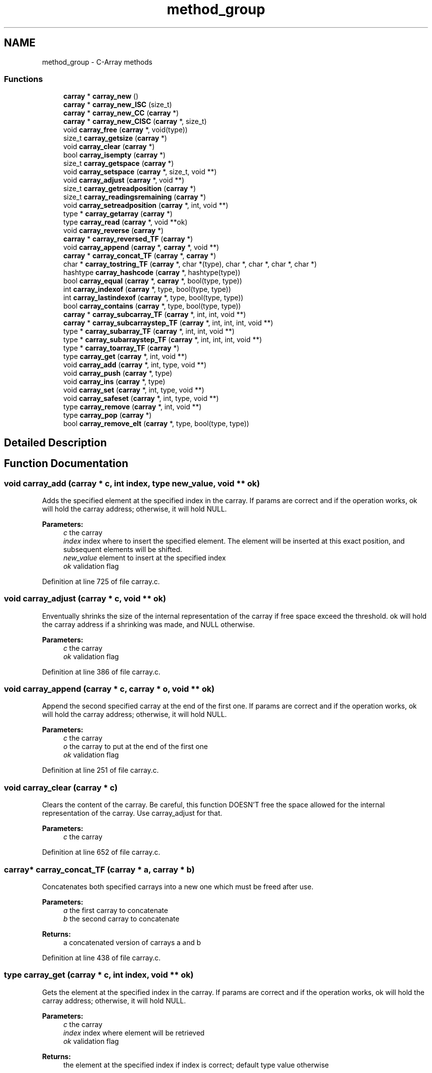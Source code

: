 .TH "method_group" 3 "Mon Sep 25 2017" "Version 0.1.3" "C-Array" \" -*- nroff -*-
.ad l
.nh
.SH NAME
method_group \- C-Array methods
.SS "Functions"

.in +1c
.ti -1c
.RI "\fBcarray\fP * \fBcarray_new\fP ()"
.br
.ti -1c
.RI "\fBcarray\fP * \fBcarray_new_ISC\fP (size_t)"
.br
.ti -1c
.RI "\fBcarray\fP * \fBcarray_new_CC\fP (\fBcarray\fP *)"
.br
.ti -1c
.RI "\fBcarray\fP * \fBcarray_new_CISC\fP (\fBcarray\fP *, size_t)"
.br
.ti -1c
.RI "void \fBcarray_free\fP (\fBcarray\fP *, void(type))"
.br
.ti -1c
.RI "size_t \fBcarray_getsize\fP (\fBcarray\fP *)"
.br
.ti -1c
.RI "void \fBcarray_clear\fP (\fBcarray\fP *)"
.br
.ti -1c
.RI "bool \fBcarray_isempty\fP (\fBcarray\fP *)"
.br
.ti -1c
.RI "size_t \fBcarray_getspace\fP (\fBcarray\fP *)"
.br
.ti -1c
.RI "void \fBcarray_setspace\fP (\fBcarray\fP *, size_t, void **)"
.br
.ti -1c
.RI "void \fBcarray_adjust\fP (\fBcarray\fP *, void **)"
.br
.ti -1c
.RI "size_t \fBcarray_getreadposition\fP (\fBcarray\fP *)"
.br
.ti -1c
.RI "size_t \fBcarray_readingsremaining\fP (\fBcarray\fP *)"
.br
.ti -1c
.RI "void \fBcarray_setreadposition\fP (\fBcarray\fP *, int, void **)"
.br
.ti -1c
.RI "type * \fBcarray_getarray\fP (\fBcarray\fP *)"
.br
.ti -1c
.RI "type \fBcarray_read\fP (\fBcarray\fP *, void **ok)"
.br
.ti -1c
.RI "void \fBcarray_reverse\fP (\fBcarray\fP *)"
.br
.ti -1c
.RI "\fBcarray\fP * \fBcarray_reversed_TF\fP (\fBcarray\fP *)"
.br
.ti -1c
.RI "void \fBcarray_append\fP (\fBcarray\fP *, \fBcarray\fP *, void **)"
.br
.ti -1c
.RI "\fBcarray\fP * \fBcarray_concat_TF\fP (\fBcarray\fP *, \fBcarray\fP *)"
.br
.ti -1c
.RI "char * \fBcarray_tostring_TF\fP (\fBcarray\fP *, char *(type), char *, char *, char *, char *)"
.br
.ti -1c
.RI "hashtype \fBcarray_hashcode\fP (\fBcarray\fP *, hashtype(type))"
.br
.ti -1c
.RI "bool \fBcarray_equal\fP (\fBcarray\fP *, \fBcarray\fP *, bool(type, type))"
.br
.ti -1c
.RI "int \fBcarray_indexof\fP (\fBcarray\fP *, type, bool(type, type))"
.br
.ti -1c
.RI "int \fBcarray_lastindexof\fP (\fBcarray\fP *, type, bool(type, type))"
.br
.ti -1c
.RI "bool \fBcarray_contains\fP (\fBcarray\fP *, type, bool(type, type))"
.br
.ti -1c
.RI "\fBcarray\fP * \fBcarray_subcarray_TF\fP (\fBcarray\fP *, int, int, void **)"
.br
.ti -1c
.RI "\fBcarray\fP * \fBcarray_subcarraystep_TF\fP (\fBcarray\fP *, int, int, int, void **)"
.br
.ti -1c
.RI "type * \fBcarray_subarray_TF\fP (\fBcarray\fP *, int, int, void **)"
.br
.ti -1c
.RI "type * \fBcarray_subarraystep_TF\fP (\fBcarray\fP *, int, int, int, void **)"
.br
.ti -1c
.RI "type * \fBcarray_toarray_TF\fP (\fBcarray\fP *)"
.br
.ti -1c
.RI "type \fBcarray_get\fP (\fBcarray\fP *, int, void **)"
.br
.ti -1c
.RI "void \fBcarray_add\fP (\fBcarray\fP *, int, type, void **)"
.br
.ti -1c
.RI "void \fBcarray_push\fP (\fBcarray\fP *, type)"
.br
.ti -1c
.RI "void \fBcarray_ins\fP (\fBcarray\fP *, type)"
.br
.ti -1c
.RI "void \fBcarray_set\fP (\fBcarray\fP *, int, type, void **)"
.br
.ti -1c
.RI "void \fBcarray_safeset\fP (\fBcarray\fP *, int, type, void **)"
.br
.ti -1c
.RI "type \fBcarray_remove\fP (\fBcarray\fP *, int, void **)"
.br
.ti -1c
.RI "type \fBcarray_pop\fP (\fBcarray\fP *)"
.br
.ti -1c
.RI "bool \fBcarray_remove_elt\fP (\fBcarray\fP *, type, bool(type, type))"
.br
.in -1c
.SH "Detailed Description"
.PP 

.SH "Function Documentation"
.PP 
.SS "void carray_add (\fBcarray\fP * c, int index, type new_value, void ** ok)"
Adds the specified element at the specified index in the carray\&. If params are correct and if the operation works, ok will hold the carray address; otherwise, it will hold NULL\&. 
.PP
\fBParameters:\fP
.RS 4
\fIc\fP the carray 
.br
\fIindex\fP index where to insert the specified element\&. The element will be inserted at this exact position, and subsequent elements will be shifted\&. 
.br
\fInew_value\fP element to insert at the specified index 
.br
\fIok\fP validation flag 
.RE
.PP

.PP
Definition at line 725 of file carray\&.c\&.
.SS "void carray_adjust (\fBcarray\fP * c, void ** ok)"
Enventually shrinks the size of the internal representation of the carray if free space exceed the threshold\&. ok will hold the carray address if a shrinking was made, and NULL otherwise\&. 
.PP
\fBParameters:\fP
.RS 4
\fIc\fP the carray 
.br
\fIok\fP validation flag 
.RE
.PP

.PP
Definition at line 386 of file carray\&.c\&.
.SS "void carray_append (\fBcarray\fP * c, \fBcarray\fP * o, void ** ok)"
Append the second specified carray at the end of the first one\&. If params are correct and if the operation works, ok will hold the carray address; otherwise, it will hold NULL\&. 
.PP
\fBParameters:\fP
.RS 4
\fIc\fP the carray 
.br
\fIo\fP the carray to put at the end of the first one 
.br
\fIok\fP validation flag 
.RE
.PP

.PP
Definition at line 251 of file carray\&.c\&.
.SS "void carray_clear (\fBcarray\fP * c)"
Clears the content of the carray\&. Be careful, this function DOESN'T free the space allowed for the internal representation of the carray\&. Use carray_adjust for that\&. 
.PP
\fBParameters:\fP
.RS 4
\fIc\fP the carray 
.RE
.PP

.PP
Definition at line 652 of file carray\&.c\&.
.SS "\fBcarray\fP* carray_concat_TF (\fBcarray\fP * a, \fBcarray\fP * b)"
Concatenates both specified carrays into a new one which must be freed after use\&. 
.PP
\fBParameters:\fP
.RS 4
\fIa\fP the first carray to concatenate 
.br
\fIb\fP the second carray to concatenate 
.RE
.PP
\fBReturns:\fP
.RS 4
a concatenated version of carrays a and b 
.RE
.PP

.PP
Definition at line 438 of file carray\&.c\&.
.SS "type carray_get (\fBcarray\fP * c, int index, void ** ok)"
Gets the element at the specified index in the carray\&. If params are correct and if the operation works, ok will hold the carray address; otherwise, it will hold NULL\&. 
.PP
\fBParameters:\fP
.RS 4
\fIc\fP the carray 
.br
\fIindex\fP index where element will be retrieved 
.br
\fIok\fP validation flag 
.RE
.PP
\fBReturns:\fP
.RS 4
the element at the specified index if index is correct; default type value otherwise 
.RE
.PP

.PP
Definition at line 667 of file carray\&.c\&.
.SS "type* carray_getarray (\fBcarray\fP * c)"
Internal array getter\&. 
.PP
\fBParameters:\fP
.RS 4
\fIc\fP the carray 
.RE
.PP
\fBReturns:\fP
.RS 4
the internal representation of the carray 
.RE
.PP

.PP
Definition at line 320 of file carray\&.c\&.
.SS "size_t carray_getreadposition (\fBcarray\fP * c)"
Read position getter\&. 
.PP
\fBParameters:\fP
.RS 4
\fIc\fP the carray 
.RE
.PP
\fBReturns:\fP
.RS 4
the current read position 
.RE
.PP

.PP
Definition at line 276 of file carray\&.c\&.
.SS "size_t carray_getsize (\fBcarray\fP * c)"
Size getter\&. 
.PP
\fBParameters:\fP
.RS 4
\fIc\fP the carray 
.RE
.PP
\fBReturns:\fP
.RS 4
the size of the carray 
.RE
.PP

.PP
Definition at line 138 of file carray\&.c\&.
.SS "size_t carray_getspace (\fBcarray\fP * c)"
Space getter\&. 
.PP
\fBParameters:\fP
.RS 4
\fIc\fP the carray 
.RE
.PP
\fBReturns:\fP
.RS 4
the space (in nb of elements) of the carray 
.RE
.PP

.PP
Definition at line 148 of file carray\&.c\&.
.SS "void carray_ins (\fBcarray\fP * c, type value)"
Inserts the specified value at the beginning of the carray\&. 
.PP
\fBParameters:\fP
.RS 4
\fIc\fP the carray 
.br
\fIvalue\fP the element to insert at the end of the carray 
.RE
.PP

.PP
Definition at line 362 of file carray\&.c\&.
.SS "bool carray_isempty (\fBcarray\fP * c)"
Returns true if the carray is empty, false otherwise 
.PP
\fBParameters:\fP
.RS 4
\fIc\fP the carray 
.RE
.PP
\fBReturns:\fP
.RS 4
true if the carray is empty, false otherwise 
.RE
.PP

.PP
Definition at line 584 of file carray\&.c\&.
.SS "\fBcarray\fP* carray_new ()"
Constructor for carray\&. Returns a pointer to the created carray which must be freed after use\&. 
.PP
\fBReturns:\fP
.RS 4
a pointer to the created carray 
.RE
.PP

.PP
Definition at line 37 of file carray\&.c\&.
.SS "\fBcarray\fP* carray_new_CC (\fBcarray\fP * copy_carray)"
Copy constructor for carray\&. The created carray is the exact copy of the specified one with a bit more space than the length of the specified one\&. Returns a pointer to the created carray which must be freed after use\&. 
.PP
\fBParameters:\fP
.RS 4
\fIcopy_carray\fP the carray to be copied 
.RE
.PP
\fBReturns:\fP
.RS 4
a pointer to the created carray 
.RE
.PP

.PP
Definition at line 76 of file carray\&.c\&.
.SS "\fBcarray\fP* carray_new_CISC (\fBcarray\fP * copy_carray, size_t init_space)"
Copy constructor for carray with init_space specified\&. This carray have at least init_space slots at instanciation, and hold the exact content of the specified carray\&. Returns a pointer to the created carray which must be freed after use; if init_space is shorter than the length of the carray to be copied, returns NULL\&. 
.PP
\fBParameters:\fP
.RS 4
\fIcopy_carray\fP the carray to be copied 
.br
\fIinit_space\fP Initial space (number of elements) of the carray 
.RE
.PP
\fBReturns:\fP
.RS 4
a pointer to the created carray 
.RE
.PP

.PP
Definition at line 97 of file carray\&.c\&.
.SS "\fBcarray\fP* carray_new_ISC (size_t init_space)"
Constructor for carray with specified init_space\&. This carray have at least init_space slots at instanciation\&. Returns a pointer to the created carray which must be freed after use; if init_space is not valid, returns NULL\&. 
.PP
\fBParameters:\fP
.RS 4
\fIinit_space\fP Initial space (number of elements) of the carray 
.RE
.PP
\fBReturns:\fP
.RS 4
a pointer to the created carray 
.RE
.PP

.PP
Definition at line 55 of file carray\&.c\&.
.SS "type carray_pop (\fBcarray\fP * c)"
Removes the last element of the carray and returns it\&. 
.PP
\fBParameters:\fP
.RS 4
\fIc\fP the carray 
.RE
.PP
\fBReturns:\fP
.RS 4
the last element of the carray 
.RE
.PP

.PP
Definition at line 373 of file carray\&.c\&.
.SS "void carray_push (\fBcarray\fP * c, type value)"
Pushes the specified value at the end of the carray\&. 
.PP
\fBParameters:\fP
.RS 4
\fIc\fP the carray 
.br
\fIvalue\fP the element to push at the end of the carray 
.RE
.PP

.PP
Definition at line 351 of file carray\&.c\&.
.SS "type carray_read (\fBcarray\fP * c, void ** ok)"
Read method\&. Returns elt at the current read position and increases read position by 1\&. If params are correct and if the operation works, ok will hold the carray address; otherwise, it will hold NULL\&. 
.PP
\fBParameters:\fP
.RS 4
\fIc\fP the carray 
.br
\fIok\fP validation flag 
.RE
.PP
\fBReturns:\fP
.RS 4
the element at the current read position; default type value if there's no element to be read 
.RE
.PP

.PP
Definition at line 335 of file carray\&.c\&.
.SS "size_t carray_readingsremaining (\fBcarray\fP * c)"
Gets the number of read operation remaining before reaching the end of the carray\&. 
.PP
\fBParameters:\fP
.RS 4
\fIc\fP the carray 
.RE
.PP
\fBReturns:\fP
.RS 4
the number of read possible before the end of the carray 
.RE
.PP

.PP
Definition at line 310 of file carray\&.c\&.
.SS "type carray_remove (\fBcarray\fP * c, int index, void ** ok)"
Removes the element at the specified index and returns it\&. If params are correct and if the operation works, ok will hold the carray address; otherwise, it will hold NULL\&. 
.PP
\fBParameters:\fP
.RS 4
\fIc\fP the carray 
.br
\fIindex\fP index where element will be removed\&. The element will be removed at this exact position, and subsequent elements will be shifted\&. 
.br
\fIok\fP validation flag 
.RE
.PP
\fBReturns:\fP
.RS 4
the element which have been removed if the index is correct, default type value otherwise\&. 
.RE
.PP

.PP
Definition at line 778 of file carray\&.c\&.
.SS "void carray_reverse (\fBcarray\fP * c)"
Reverses the specified carray in-place\&. 
.PP
\fBParameters:\fP
.RS 4
\fIc\fP the carray 
.RE
.PP

.PP
Definition at line 402 of file carray\&.c\&.
.SS "\fBcarray\fP* carray_reversed_TF (\fBcarray\fP * c)"
Returns a reversed copy of the specified carray which must be freed after use\&. 
.PP
\fBParameters:\fP
.RS 4
\fIc\fP the carray 
.RE
.PP
\fBReturns:\fP
.RS 4
a reversed copy of the specified carray 
.RE
.PP

.PP
Definition at line 419 of file carray\&.c\&.
.SS "void carray_safeset (\fBcarray\fP * c, int index, type value, void ** ok)"
Used to set an element somewhere in the carray even if this cell is not already used by the carray, for example, to set carray[8] with a length-4 carray\&. Unused cells until the specified one are set with the default type value\&. If params are correct and if the operation works, ok will hold the carray address; otherwise, it will hold NULL\&. 
.PP
\fBParameters:\fP
.RS 4
\fIc\fP the carray 
.br
\fIindex\fP index where to put the specified value; can be larger than the carray size 
.br
\fIvalue\fP value to be put at the specified index 
.br
\fIok\fP validation flag 
.RE
.PP

.PP
Definition at line 207 of file carray\&.c\&.
.SS "void carray_set (\fBcarray\fP * c, int index, type new_value, void ** ok)"
Sets the element at the specified index in the carray to the specified value\&. If params are correct and if the operation works, ok will hold the carray address; otherwise, it will hold NULL\&. 
.PP
\fBParameters:\fP
.RS 4
\fIc\fP the carray 
.br
\fIindex\fP index where element will be set 
.br
\fInew_value\fP new value for this element 
.br
\fIok\fP validation flag 
.RE
.PP

.PP
Definition at line 697 of file carray\&.c\&.
.SS "void carray_setreadposition (\fBcarray\fP * c, int new_read_position, void ** ok)"
Read position setter\&. If params are correct and if the operation works, ok will hold the carray address; otherwise, it will hold NULL\&. 
.PP
\fBParameters:\fP
.RS 4
\fIc\fP the carray 
.br
\fInew_read_position\fP new read position 
.br
\fIok\fP validation flag 
.RE
.PP

.PP
Definition at line 289 of file carray\&.c\&.
.SS "void carray_setspace (\fBcarray\fP * c, size_t new_space, void ** ok)"
Space setter\&. Can be used to modify the space allowed for the internal representation of the carray\&. If params are correct and if the operation works, ok will hold the carray address; otherwise, it will hold NULL\&. 
.PP
\fBParameters:\fP
.RS 4
\fIc\fP the carray 
.br
\fInew_space\fP new space (in nb of elements) for the carray 
.br
\fIvalidation\fP flag 
.RE
.PP

.PP
Definition at line 162 of file carray\&.c\&.
.SS "type* carray_subarray_TF (\fBcarray\fP * c, int from_index, int to_index, void ** ok)"
Returns a smaller vanilla array which holds values from index 'from_index' (included) to index 'to_index' (excluded)\&. If params are correct and if the operation works, ok will hold the carray address; otherwise, it will hold NULL\&. 
.PP
\fBParameters:\fP
.RS 4
\fIc\fP the carray 
.br
\fIfrom_index\fP beginning index 
.br
\fIto_index\fP ending index 
.br
\fIok\fP validation flag 
.RE
.PP
\fBReturns:\fP
.RS 4
the sub-vanilla array if the indices are correct, NULL otherwise 
.RE
.PP

.PP
Definition at line 977 of file carray\&.c\&.
.SS "type* carray_subarraystep_TF (\fBcarray\fP * c, int from_index, int to_index, int step, void ** ok)"
Returns a smaller vanilla array which holds values from index 'from_index' (included) to index 'to_index' (excluded) according to the specified step\&. If params are correct and if the operation works, ok will hold the carray address; otherwise, it will hold NULL\&. 
.PP
\fBParameters:\fP
.RS 4
\fIc\fP the carray 
.br
\fIfrom_index\fP beginning index 
.br
\fIto_index\fP ending index 
.br
\fIstep\fP item selecting step 
.br
\fIok\fP validation flag 
.RE
.PP
\fBReturns:\fP
.RS 4
the sub-vanilla array if the indices are correct, NULL otherwise 
.RE
.PP

.PP
Definition at line 1019 of file carray\&.c\&.
.SS "\fBcarray\fP* carray_subcarray_TF (\fBcarray\fP * c, int from_index, int to_index, void ** ok)"
Returns a smaller carray which holds values from index 'from_index' (included) to index 'to_index' (excluded)\&. If params are correct and if the operation works, ok will hold the carray address; otherwise, it will hold NULL\&. 
.PP
\fBParameters:\fP
.RS 4
\fIc\fP the carray 
.br
\fIfrom_index\fP beginning index 
.br
\fIto_index\fP ending index 
.br
\fIok\fP validation flag 
.RE
.PP
\fBReturns:\fP
.RS 4
the sub-carray if the indices are correct, NULL otherwise 
.RE
.PP

.PP
Definition at line 864 of file carray\&.c\&.
.SS "\fBcarray\fP* carray_subcarraystep_TF (\fBcarray\fP * c, int from_index, int to_index, int step, void ** ok)"
Returns a smaller carray which holds values from index 'from_index' (included) to index 'to_index' (excluded) according to the specified step\&. If params are correct and if the operation works, ok will hold the carray address; otherwise, it will hold NULL\&. 
.PP
\fBParameters:\fP
.RS 4
\fIc\fP the carray 
.br
\fIfrom_index\fP beginning index 
.br
\fIto_index\fP ending index 
.br
\fIstep\fP item selecting step 
.br
\fIok\fP validation flag 
.RE
.PP
\fBReturns:\fP
.RS 4
the sub-carray if the indices are correct, NULL otherwise 
.RE
.PP

.PP
Definition at line 908 of file carray\&.c\&.
.SS "type* carray_toarray_TF (\fBcarray\fP * c)"
Returns a vanilla array version of the carray\&. 
.PP
\fBParameters:\fP
.RS 4
\fIc\fP the carray 
.RE
.PP
\fBReturns:\fP
.RS 4
a vanilla array version of the carray 
.RE
.PP

.PP
Definition at line 618 of file carray\&.c\&.
.SH "Author"
.PP 
Generated automatically by Doxygen for C-Array from the source code\&.
